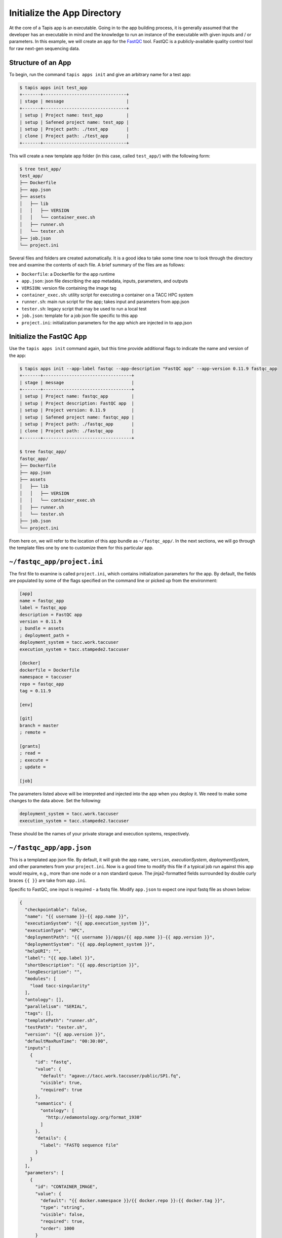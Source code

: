 Initialize the App Directory
============================

At the core of a Tapis app is an executable. Going in to the app building
process, it is generally assumed that the developer has an executable in mind
and the knowledge to run an instance of the executable with given inputs and /
or parameters. In this example, we will create an app for the
`FastQC <https://www.bioinformatics.babraham.ac.uk/projects/fastqc/>`_
tool. FastQC is a publicly-available quality control tool for raw next-gen
sequencing data.


Structure of an App
-------------------

To begin, run the command ``tapis apps init`` and give an arbitrary name for a
test app:

.. code-block:: bash

   $ tapis apps init test_app
   +-------+--------------------------------+
   | stage | message                        |
   +-------+--------------------------------+
   | setup | Project name: test_app         |
   | setup | Safened project name: test_app |
   | setup | Project path: ./test_app       |
   | clone | Project path: ./test_app       |
   +-------+--------------------------------+


This will create a new template app folder (in this case, called
``test_app/``) with the following form:

.. code-block:: bash

   $ tree test_app/
   test_app/
   ├── Dockerfile
   ├── app.json
   ├── assets
   │   ├── lib
   │   │   ├── VERSION
   │   │   └── container_exec.sh
   │   ├── runner.sh
   │   └── tester.sh
   ├── job.json
   └── project.ini


Several files and folders are created automatically. It is a good idea to take
some time now to look through the directory tree and examine the contents of
each file. A brief summary of the files are as follows:

* ``Dockerfile``: a Dockerfile for the app runtime
* ``app.json``: json file describing the app metadata, inputs, parameters, and outputs
* ``VERSION``: version file containing the image tag
* ``container_exec.sh``: utility script for executing a container on a TACC HPC system
* ``runner.sh``: main run script for the app; takes input and parameters from app.json
* ``tester.sh``: legacy script that may be used to run a local test
* ``job.json``: template for a job json file specific to this app
* ``project.ini``: initialization parameters for the app which are injected in to app.json



Initialize the FastQC App
-------------------------

Use the ``tapis apps init`` command again, but this time provide additional
flags to indicate the name and version of the app:

.. code-block:: bash

   $ tapis apps init --app-label fastqc --app-description "FastQC app" --app-version 0.11.9 fastqc_app
   +-------+----------------------------------+
   | stage | message                          |
   +-------+----------------------------------+
   | setup | Project name: fastqc_app         |
   | setup | Project description: FastQC app  |
   | setup | Project version: 0.11.9          |
   | setup | Safened project name: fastqc_app |
   | setup | Project path: ./fastqc_app       |
   | clone | Project path: ./fastqc_app       |
   +-------+----------------------------------+

   $ tree fastqc_app/
   fastqc_app/
   ├── Dockerfile
   ├── app.json
   ├── assets
   │   ├── lib
   │   │   ├── VERSION
   │   │   └── container_exec.sh
   │   ├── runner.sh
   │   └── tester.sh
   ├── job.json
   └── project.ini


From here on, we will refer to the location of this app bundle as
``~/fastqc_app/``. In the next sections, we will go through the template files
one by one to customize them for this particular app.



``~/fastqc_app/project.ini``
----------------------------

The first file to examine is called ``project.ini``, which contains
initialization parameters for the app. By default, the fields are populated by
some of the flags specified on the command line or picked up from the
environment:

.. code-block:: text

   [app]
   name = fastqc_app
   label = fastqc_app
   description = FastQC app
   version = 0.11.9
   ; bundle = assets
   ; deployment_path =
   deployment_system = tacc.work.taccuser
   execution_system = tacc.stampede2.taccuser

   [docker]
   dockerfile = Dockerfile
   namespace = taccuser
   repo = fastqc_app
   tag = 0.11.9

   [env]

   [git]
   branch = master
   ; remote =

   [grants]
   ; read =
   ; execute =
   ; update =

   [job]


The parameters listed above will be interpreted and injected into the app when
you deploy it. We need to make some changes to the data above. Set the
following:

.. code-block:: bash

   deployment_system = tacc.work.taccuser
   execution_system = tacc.stampede2.taccuser

These should be the names of your private storage and execution systems,
respectively.


``~/fastqc_app/app.json``
-------------------------

This is a templated app json file. By default, it will grab the app ``name``,
``version``, `executionSystem`, `deploymentSystem`, and other parameters from
your ``project.ini``. Now is a good time to modify this file if a typical job
run against this app would require, e.g., more than one node or a non standard
queue. The jinja2-formatted fields surrounded by double curly braces ``{{ }}``
are take from ``app.ini``.

Specific to FastQC, one input is required - a fastq file. Modify ``app.json``
to expect one input fastq file as shown below:

.. code-block:: json

   {
     "checkpointable": false,
     "name": "{{ username }}-{{ app.name }}",
     "executionSystem": "{{ app.execution_system }}",
     "executionType": "HPC",
     "deploymentPath": "{{ username }}/apps/{{ app.name }}-{{ app.version }}",
     "deploymentSystem": "{{ app.deployment_system }}",
     "helpURI": "",
     "label": "{{ app.label }}",
     "shortDescription": "{{ app.description }}",
     "longDescription": "",
     "modules": [
       "load tacc-singularity"
     ],
     "ontology": [],
     "parallelism": "SERIAL",
     "tags": [],
     "templatePath": "runner.sh",
     "testPath": "tester.sh",
     "version": "{{ app.version }}",
     "defaultMaxRunTime": "00:30:00",
     "inputs":[
       {
         "id": "fastq",
         "value": {
           "default": "agave://tacc.work.taccuser/public/SP1.fq",
           "visible": true,
           "required": true
         },
         "semantics": {
           "ontology": [
             "http://edamontology.org/format_1930"
           ]
         },
         "details": {
           "label": "FASTQ sequence file"
         }
       }
     ],
     "parameters": [
       {
         "id": "CONTAINER_IMAGE",
         "value": {
           "default": "{{ docker.namespace }}/{{ docker.repo }}:{{ docker.tag }}",
           "type": "string",
           "visible": false,
           "required": true,
           "order": 1000
         }
       }
     ],
     "outputs": []
   }


Please refer back to the previous
`App Documentation <../../api-essentials/find_an_application.html>`__
for a detailed breakdown of a typical app json file.


``~/fastqc_app/job.json``
-------------------------

The ``job.json`` file contains minimal information. The only change needed at
this time is to add the expect input:

.. code-block:: json

   {
     "name": "{{ app.name }}-test-{{ iso8601_basic_short }}",
     "appId": "{{ app.name }}-{{ app.version}}",
     "archive": false,
     "inputs": {
       "fastq": "agave://tacc.work.taccuser/public/SP1.fq"
     },
     "parameters": {}
   }


Next Steps
----------

If you have been following along, these files are ready to deploy for your app:

.. code-block:: text

   fastqc_app/
   ├── Dockerfile
   ├── app.json                      # Done
   ├── assets
   │   ├── lib
   │   │   ├── VERSION
   │   │   └── container_exec.sh     # Do not modify
   │   ├── runner.sh
   │   └── tester.sh                 # Do not modify
   ├── job.json                      # Done
   └── project.ini                   # Done


Next, we will build the ``Dockerfile`` and ``runner.sh``.
